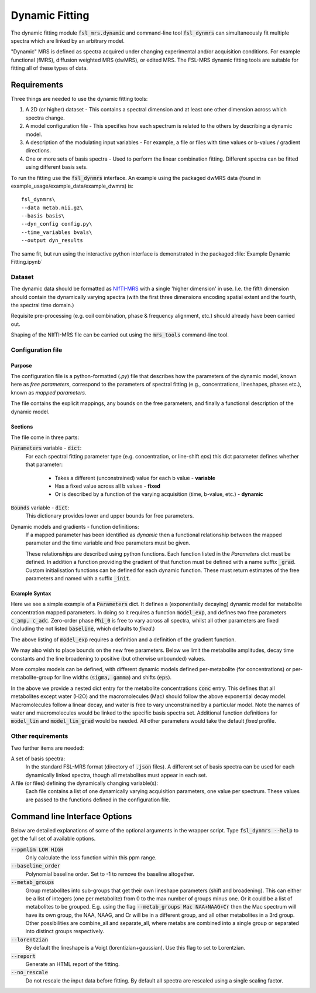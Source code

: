 Dynamic Fitting
===============

The dynamic fitting module :code:`fsl_mrs.dynamic` and command-line tool :code:`fsl_dynmrs` can simultaneously fit multiple spectra which are linked by an arbitrary model.

"Dynamic" MRS is defined as spectra acquired under changing experimental and/or acquisition conditions. For example functional (fMRS), diffusion weighted MRS (dwMRS), or edited MRS. The FSL-MRS dynamic fitting tools are suitable for fitting all of these types of data.

Requirements
~~~~~~~~~~~~

Three things are needed to use the dynamic fitting tools:

1. A 2D (or higher) dataset - This contains a spectral dimension and at least one other dimension across which spectra change.
2. A model configuration file - This specifies how each spectrum is related to the others by describing a dynamic model.
3. A description of the modulating input variables - For example, a file or files with time values or b-values / gradient directions.
4. One or more sets of basis spectra - Used to perform the linear combination fitting. Different spectra can be fitted using different basis sets.

To run the fitting use the :code:`fsl_dynmrs` interface. An example using the packaged dwMRS data (found in example_usage/example_data/example_dwmrs) is::

    fsl_dynmrs\
    --data metab.nii.gz\
    --basis basis\
    --dyn_config config.py\
    --time_variables bvals\
    --output dyn_results

The same fit, but run using the interactive python interface is demonstrated in the packaged :file:`Example Dynamic Fitting.ipynb`


Dataset
-------
The dynamic data should be formatted as `NIfTI-MRS <https://wtclarke.github.io/mrs_nifti_standard/>`_ with a single 'higher dimension' in use. I.e. the fifth dimension should contain the dynamically varying spectra (with the first three dimensions encoding spatial extent and the fourth, the spectral time domain.)

Requisite pre-processing (e.g. coil combination, phase & frequency alignment, etc.) should already have been carried out.

Shaping of the NIfTI-MRS file can be carried out using the :code:`mrs_tools` command-line tool.

Configuration file
------------------
Purpose
*******
The configuration file is a python-formatted (*.py*) file that describes how the parameters of the dynamic model, known here as *free parameters*, correspond to the parameters of spectral fitting (e.g., concentrations, lineshapes, phases etc.), known as *mapped parameters*.

The file contains the explicit mappings, any bounds on the free parameters, and finally a functional description of the dynamic model.

Sections
********
The file come in three parts:

:code:`Parameters` variable - :code:`dict`:
    For each spectral fitting parameter type (e.g. concentration, or line-shift `eps`) this dict parameter defines whether that parameter:

       - Takes a different (unconstrained) value for each b value - **variable**
       - Has a fixed value across all b values - **fixed**
       - Or is described by a function of the varying acquisition (time, b-value, etc.) - **dynamic**

:code:`Bounds` variable - :code:`dict`:
    This dictionary provides lower and upper bounds for free parameters. 

Dynamic models and gradients - function definitions:
    If a mapped parameter has been identified as `dynamic` then a functional relationship between the mapped parameter and the time variable and free parameters must be given.

    These relationships are described using python functions.
    Each function listed in the `Parameters` dict must be defined.
    In addition a function providing the gradient of that function must be defined with a name suffix :code:`_grad`.
    Custom initialisation functions can be defined for each dynamic function. These must return estimates of the free parameters and named with a suffix :code:`_init`.

Example Syntax
**************

.. code-block::
   :caption: Example Parameters dict

   Parameters = {
    'conc'     : {'dynamic': 'model_exp', 'params':['c_amp','c_adc']},
    'gamma'    : 'fixed',
    'eps'      : 'fixed',
    'Phi_0'    : 'variable',
    'Phi_1'    : 'fixed'
    }

Here we see a simple example of a :code:`Parameters` dict. It defines a (exponentially decaying) dynamic model for metabolite concentration mapped parameters. In doing so it requires a function :code:`model_exp`, and defines two free parameters :code:`c_amp, c_adc`. Zero-order phase :code:`Phi_0` is free to vary across all spectra, whilst all other parameters are fixed (including the not listed :code:`baseline`, which defaults to *fixed*.)

The above listing of :code:`model_exp` requires a definition and a definition of the gradient function.

.. code-block::
    :caption: Example function definitions

    from numpy import exp, asarray

    def model_exp(p, t):
        # p = [amp,adc]
        return p[0] * exp(-p[1] * t)

    def model_exp_grad(p, t):
        e1 = exp(-p[1] * t)
        g0 = e1
        g1 = -t * p[0] * e1
        return asarray([g0, g1], dtype=object)

We may also wish to place bounds on the new free parameters. Below we limit the metabolite amplitudes, decay time constants and the line broadening to positive (but otherwise unbounded) values.

.. code-block::
    :caption: Example free parameter bounds

    Bounds = {
    'c_amp'       : (0, None),
    'c_adc'       : (0, None),
    'gamma'       : (0,None)
    }

More complex models can be defined, with different dynamic models defined per-metabolite (for concentrations) or per-metabolite-group for line widths (:code:`sigma, gamma`) and shifts (:code:`eps`).

.. code-block::
   :caption: Example multi-model Parameters dict

    Parameters = {
    'conc' : {'other': {'dynamic': 'model_exp', 'params': ['c_amp', 'c_adc']},
              'Mac':   {'dynamic': 'model_lin', 'params': ['c_amp', 'c_slope']}
              'H2O':   'variable'}}

In the above we provide a nested dict entry for the metabolite concentrations :code:`conc` entry. This defines that all metabolites except water (H2O) and the macromolecules (Mac) should follow the above exponential decay model. Macromolecules follow a linear decay, and water is free to vary unconstrained by a particular model. Note the names of water and macromolecules would be linked to the specific basis spectra set. Additional function definitions for :code:`model_lin` and :code:`model_lin_grad` would be needed. All other parameters would take the default *fixed* profile.

Other requirements
------------------

Two further items are needed:

A set of basis spectra:
    In the standard FSL-MRS format (directory of :code:`.json` files). A different set of basis spectra can be used for each dynamically linked spectra, though all metabolites must appear in each set.

A file (or files) defining the dynamically changing variable(s):
    Each file contains a list of one dynamically varying acquisition parameters, one value per spectrum. These values are passed to the functions defined in the configuration file.


Command line Interface Options
~~~~~~~~~~~~~~~~~~~~~~~~~~~~~~

Below are detailed explanations of some of the optional arguments in the wrapper script. Type :code:`fsl_dynmrs --help` to get the full set of available options. 


:code:`--ppmlim LOW HIGH`         
    Only calculate the loss function within this ppm range.
:code:`--baseline_order`            
    Polynomial baseline order. Set to -1 to remove the baseline altogether.
:code:`--metab_groups`      
    Group metabolites into sub-groups that get their own lineshape parameters (shift and broadening). This can either be a list of integers (one per metabolite) from 0 to the max number of groups minus one. Or it could be a list of metabolites to be grouped. E.g. using the flag :code:`--metab_groups Mac NAA+NAAG+Cr` then the Mac spectrum will have its own group, the NAA, NAAG, and Cr will be in a different group, and all other metabolites in a 3rd group. Other possibilities are combine_all and separate_all, where metabs are combined into a single group or separated into distinct groups respectively.
:code:`--lorentzian`        
    By default the lineshape is a Voigt (lorentizian+gaussian). Use this flag to set to Lorentzian.
:code:`--report`        
    Generate an HTML report of the fitting.
:code:`--no_rescale`        
    Do not rescale the input data before fitting. By default all spectra are rescaled using a single scaling factor.
